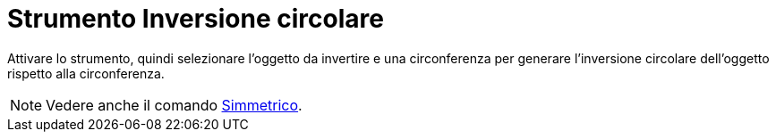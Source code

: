 = Strumento Inversione circolare
:page-en: tools/Reflect_about_Circle
ifdef::env-github[:imagesdir: /it/modules/ROOT/assets/images]

Attivare lo strumento, quindi selezionare l'oggetto da invertire e una circonferenza per generare l'inversione circolare dell'oggetto rispetto alla circonferenza.

[NOTE]
====

Vedere anche il comando xref:/commands/Simmetrico.adoc[Simmetrico].

====
